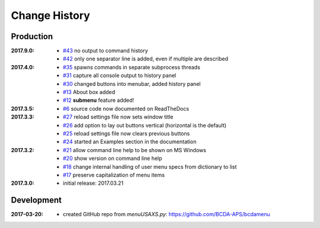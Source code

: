 ..
  This file describes user-visible changes between the versions.

Change History
##############

Production
**********

:2017.9.0:

    * `#43 <https://github.com/prjemian/spec2nexus/issues/43>`_
      no output to command history
    * `#42 <https://github.com/prjemian/spec2nexus/issues/42>`_
      only one separator line is added, even if multiple are described

:2017.4.0:

    * `#35 <https://github.com/prjemian/spec2nexus/issues/35>`_
      spawns commands in separate subprocess threads
    * `#31 <https://github.com/prjemian/spec2nexus/issues/31>`_
      capture all console output to history panel
    * `#30 <https://github.com/prjemian/spec2nexus/issues/30>`_
      changed buttons into menubar, added history panel
    * `#13 <https://github.com/prjemian/spec2nexus/issues/13>`_
      About box added
    * `#12 <https://github.com/prjemian/spec2nexus/issues/12>`_
      **submenu** feature added!

:2017.3.5:

    * `#6 <https://github.com/prjemian/spec2nexus/issues/6>`_
      source code now documented on ReadTheDocs

:2017.3.3:

    * `#27 <https://github.com/prjemian/spec2nexus/issues/27>`_
      reload settings file now sets window title
    * `#26 <https://github.com/prjemian/spec2nexus/issues/26>`_
      add option to lay out buttons vertical (horizontal is the default)
    * `#25 <https://github.com/prjemian/spec2nexus/issues/25>`_
      reload settings file now clears previous buttons
    * `#24 <https://github.com/prjemian/spec2nexus/issues/24>`_
      started an Examples section in the documentation

:2017.3.2:

    * `#21 <https://github.com/prjemian/spec2nexus/issues/21>`_
      allow command line help to be shown on MS Windows
    * `#20 <https://github.com/prjemian/spec2nexus/issues/20>`_
      show version on command line help
    * `#18 <https://github.com/prjemian/spec2nexus/issues/18>`_
      change internal handling of user menu specs from dictionary to list
    * `#17 <https://github.com/prjemian/spec2nexus/issues/17>`_
      preserve capitalization of menu items

:2017.3.0:

   * initial release: 2017.03.21

Development
***********

.. minor details
   :2017.3.0rc4: 
   
       * `#16 <https://github.com/prjemian/spec2nexus/issues/16>`_
         described command line usage
   
   :2017.3.0rc3: 
   
       * `#9 <https://github.com/prjemian/spec2nexus/issues/9>`_
         settings file refactored
       * `#8 <https://github.com/prjemian/spec2nexus/issues/8>`_
         settings file has a version number now
   
   :2017.3.0rc2: packaging & documentation
   
   :2017.3.0rc1:
   
       * `#3 <https://github.com/prjemian/spec2nexus/issues/3>`_
         generalize using a `settings.ini` file
       * `#2 <https://github.com/prjemian/spec2nexus/issues/2>`_
         use PyQt4
       * `#1 <https://github.com/prjemian/spec2nexus/issues/1>`_
         manage as eclipse project

:2017-03-20:

   * created GitHub repo from `menuUSAXS.py`: https://github.com/BCDA-APS/bcdamenu

